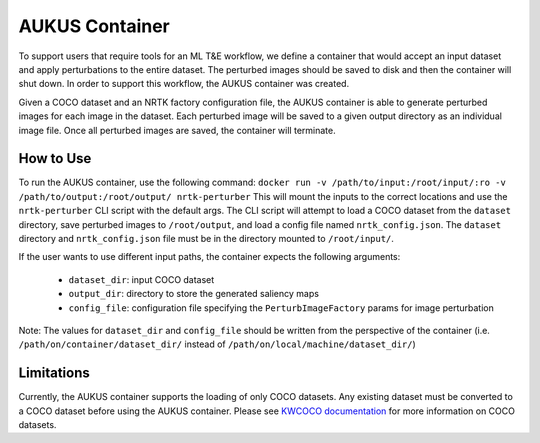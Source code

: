 AUKUS Container
===============

To support users that require tools for an ML T&E workflow, we define a container that would
accept an input dataset and apply perturbations to the entire dataset. The perturbed images
should be saved to disk and then
the container will shut down. In order to support this workflow, the AUKUS container was
created.

Given a COCO dataset and an NRTK factory configuration file, the AUKUS container is able to
generate perturbed images for each image in the dataset. Each perturbed image will be saved
to a given output directory as an individual image file. Once all perturbed images are saved,
the container will terminate.

How to Use
----------
To run the AUKUS container, use the following command:
``docker run -v /path/to/input:/root/input/:ro -v /path/to/output:/root/output/ nrtk-perturber``
This will mount the inputs to the correct locations and use the ``nrtk-perturber`` CLI script
with the default args. The CLI script will attempt to load a COCO dataset from the ``dataset``
directory, save perturbed images to
``/root/output``, and load a config file named ``nrtk_config.json``. The ``dataset`` directory
and ``nrtk_config.json`` file must be in the directory mounted to ``/root/input/``.

If the user wants to use different input paths, the container expects the following
arguments:

   * ``dataset_dir``: input COCO dataset
   * ``output_dir``: directory to store the generated saliency maps
   * ``config_file``: configuration file specifying the ``PerturbImageFactory`` params for image perturbation

Note: The values for ``dataset_dir`` and ``config_file`` should be written from the
perspective of the container (i.e. ``/path/on/container/dataset_dir/`` instead of
``/path/on/local/machine/dataset_dir/``)

Limitations
-----------

Currently, the AUKUS container supports the loading of only COCO datasets.
Any existing dataset must be converted to a COCO dataset before using the AUKUS container. Please
see `KWCOCO documentation <https://kwcoco.readthedocs.io/en/main/>`_ for more information on COCO
datasets.
